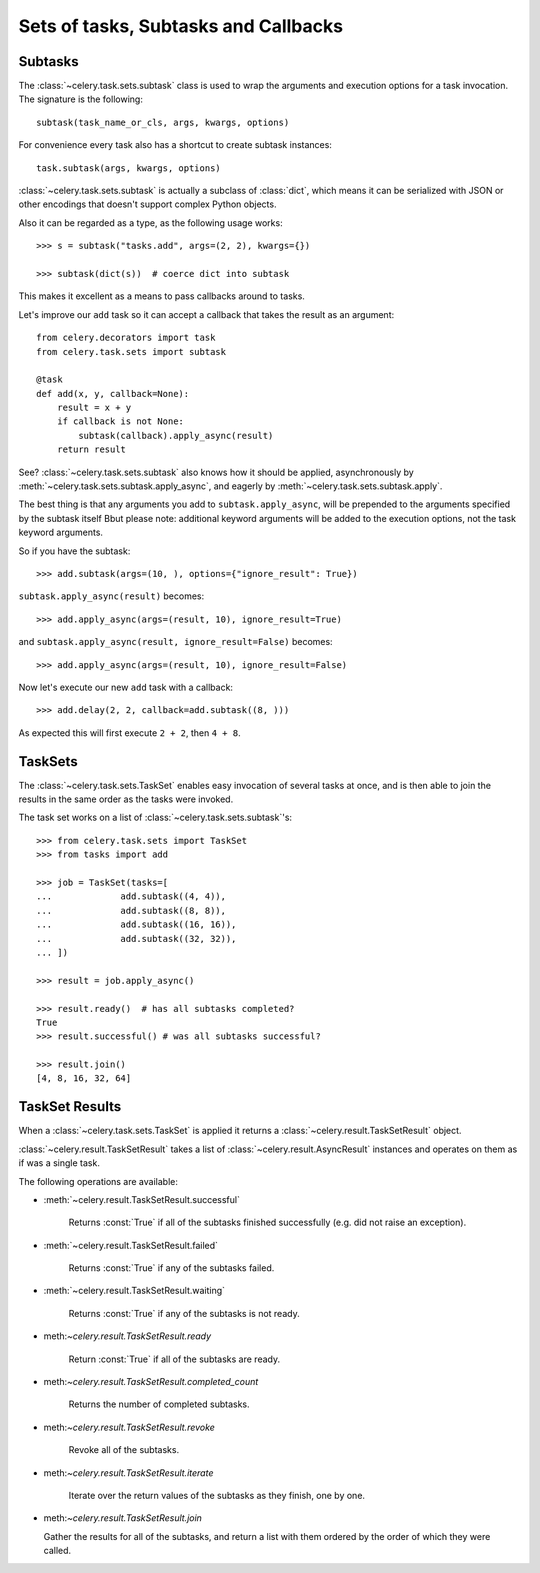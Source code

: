 =======================================
 Sets of tasks, Subtasks and Callbacks
=======================================

Subtasks
========

The :class:`~celery.task.sets.subtask` class is used to wrap the arguments and
execution options for a task invocation. The signature is the following::

    subtask(task_name_or_cls, args, kwargs, options)

For convenience every task also has a shortcut to create subtask instances::

    task.subtask(args, kwargs, options)

:class:`~celery.task.sets.subtask` is actually a subclass of :class:`dict`,
which means it can be serialized with JSON or other encodings that doesn't
support complex Python objects.

Also it can be regarded as a type, as the following usage works::

    >>> s = subtask("tasks.add", args=(2, 2), kwargs={})

    >>> subtask(dict(s))  # coerce dict into subtask

This makes it excellent as a means to pass callbacks around to tasks.

Let's improve our ``add`` task so it can accept a callback that
takes the result as an argument::

    from celery.decorators import task
    from celery.task.sets import subtask

    @task
    def add(x, y, callback=None):
        result = x + y
        if callback is not None:
            subtask(callback).apply_async(result)
        return result

See? :class:`~celery.task.sets.subtask` also knows how it should be applied,
asynchronously by :meth:`~celery.task.sets.subtask.apply_async`, and
eagerly by :meth:`~celery.task.sets.subtask.apply`.

The best thing is that any arguments you add to ``subtask.apply_async``,
will be prepended to the arguments specified by the subtask itself
Bbut please note: additional keyword arguments will be added to the
execution options, not the task keyword arguments.

So if you have the subtask::

    >>> add.subtask(args=(10, ), options={"ignore_result": True})

``subtask.apply_async(result)`` becomes::

    >>> add.apply_async(args=(result, 10), ignore_result=True)

and ``subtask.apply_async(result, ignore_result=False)`` becomes::

    >>> add.apply_async(args=(result, 10), ignore_result=False)


Now let's execute our new ``add`` task with a callback::

    >>> add.delay(2, 2, callback=add.subtask((8, )))

As expected this will first execute ``2 + 2``, then ``4 + 8``.

TaskSets
=========

The :class:`~celery.task.sets.TaskSet` enables easy invocation of several
tasks at once, and is then able to join the results in the same order as the
tasks were invoked.

The task set works on a list of :class:`~celery.task.sets.subtask`'s::

    >>> from celery.task.sets import TaskSet
    >>> from tasks import add

    >>> job = TaskSet(tasks=[
    ...             add.subtask((4, 4)),
    ...             add.subtask((8, 8)),
    ...             add.subtask((16, 16)),
    ...             add.subtask((32, 32)),
    ... ])

    >>> result = job.apply_async()

    >>> result.ready()  # has all subtasks completed?
    True
    >>> result.successful() # was all subtasks successful?

    >>> result.join()
    [4, 8, 16, 32, 64]


TaskSet Results
===============

When a  :class:`~celery.task.sets.TaskSet` is applied it returns a
:class:`~celery.result.TaskSetResult` object.

:class:`~celery.result.TaskSetResult` takes a list of
:class:`~celery.result.AsyncResult` instances and operates on them as if was a
single task.

The following operations are available:

* :meth:`~celery.result.TaskSetResult.successful`

    Returns :const:`True` if all of the subtasks finished
    successfully (e.g. did not raise an exception).

* :meth:`~celery.result.TaskSetResult.failed`

    Returns :const:`True` if any of the subtasks failed.

* :meth:`~celery.result.TaskSetResult.waiting`

    Returns :const:`True` if any of the subtasks
    is not ready.

* meth:`~celery.result.TaskSetResult.ready`

    Return :const:`True` if all of the subtasks
    are ready.

* meth:`~celery.result.TaskSetResult.completed_count`

    Returns the number of completed subtasks.

* meth:`~celery.result.TaskSetResult.revoke`

    Revoke all of the subtasks.

* meth:`~celery.result.TaskSetResult.iterate`

    Iterate over the return values of the subtasks
    as they finish, one by one.

* meth:`~celery.result.TaskSetResult.join`

  Gather the results for all of the subtasks,
  and return a list with them ordered by the order of which they
  were called.
